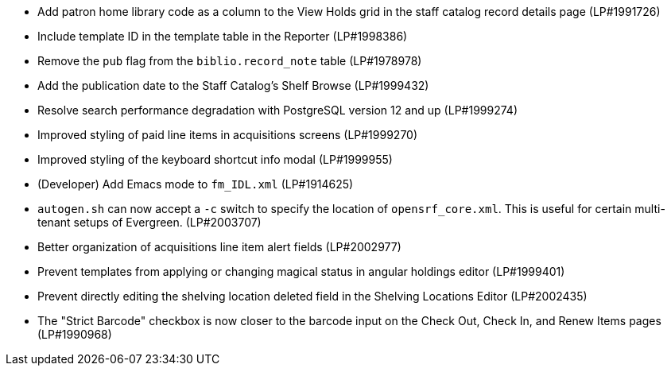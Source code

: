 * Add patron home library code as a column to the View Holds grid in the staff catalog record details page (LP#1991726)
* Include template ID in the template table in the Reporter (LP#1998386)
* Remove the `pub` flag from the `biblio.record_note` table (LP#1978978)
* Add the publication date to the Staff Catalog's Shelf Browse (LP#1999432)
* Resolve search performance degradation with PostgreSQL version 12 and up (LP#1999274)
* Improved styling of paid line items in acquisitions screens (LP#1999270)
* Improved styling of the keyboard shortcut info modal (LP#1999955)
* (Developer) Add Emacs mode to `fm_IDL.xml` (LP#1914625)
* `autogen.sh` can now accept a `-c` switch to specify the location of `opensrf_core.xml`. This is useful for certain multi-tenant setups of Evergreen. (LP#2003707)
* Better organization of acquisitions line item alert fields (LP#2002977)
* Prevent templates from applying or changing magical status in angular holdings editor (LP#1999401)
* Prevent directly editing the shelving location deleted field in the Shelving Locations Editor (LP#2002435)
* The "Strict Barcode" checkbox is now closer to the barcode input on the Check Out, Check In, and Renew Items pages (LP#1990968)
